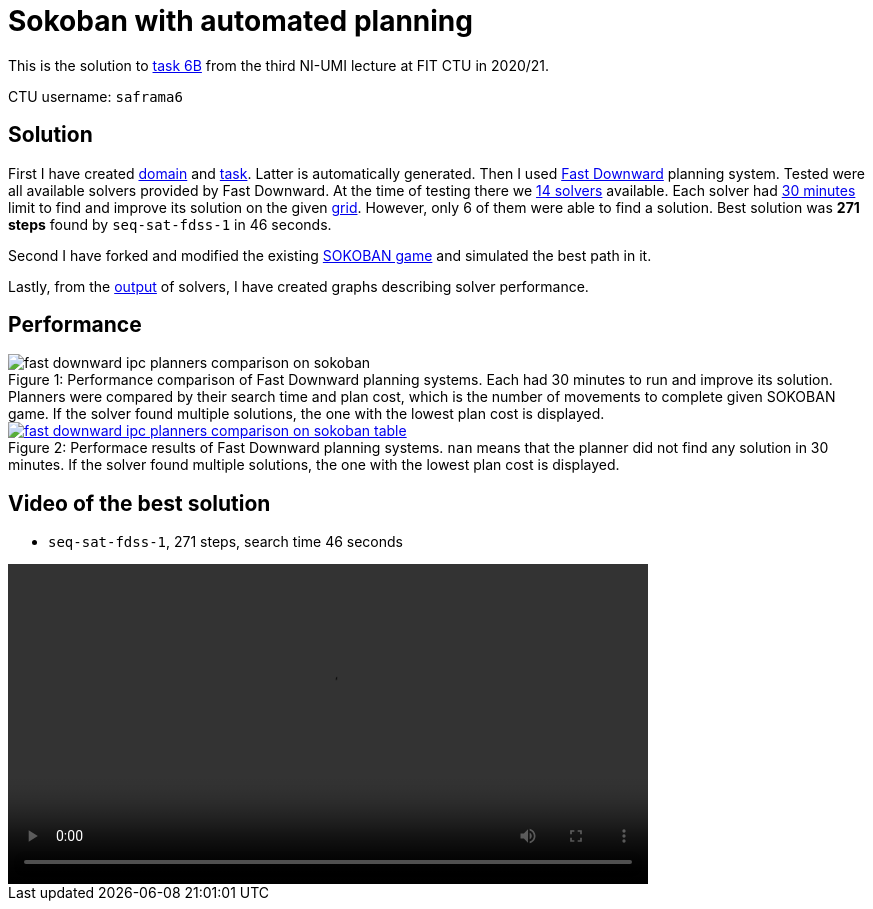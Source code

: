 = Sokoban with automated planning

This is the solution to https://courses.fit.cvut.cz/MI-UMI/files/MI-UMI_seminar-04_planning.pdf[task 6B] from the third NI-UMI lecture at FIT CTU in 2020/21.

CTU username: `saframa6`

== Solution

First I have created https://github.com/TaIos/sokoban/blob/master/pddl/domain.pddl[domain] and https://github.com/TaIos/sokoban/blob/master/pddl/task.pddl[task].
Latter is automatically generated.
Then I used https://github.com/criticalhop/downward[Fast Downward] planning system.
Tested were all available solvers provided by Fast Downward.
At the time of testing there we https://github.com/TaIos/sokoban/blob/master/pddl/solvers_list.txt[14 solvers] available.
Each solver had https://github.com/TaIos/sokoban/blob/master/pddl/test.sh[30 minutes] limit to find and improve its solution on the given https://github.com/TaIos/sokoban/blob/master/assets/levels/level_1.txt[grid].
However, only 6 of them were able to find a solution.
Best solution was **271 steps** found by `seq-sat-fdss-1` in 46 seconds.

Second I have forked and modified the existing https://github.com/Gemkodor/sokoban[SOKOBAN game] and simulated the best path in it.

Lastly, from the https://github.com/TaIos/sokoban/tree/master/pddl/plans_10-11-2020_11-58-20[output] of solvers, I have created graphs describing solver performance.

== Performance

[#fig:001]
image::pddl/plans_parsed/fast_downward_ipc_planners_comparison_on_sokoban.png[caption="Figure {counter:figure}: ",title="Performance comparison of Fast Downward planning systems. Each had 30 minutes to run and improve its solution. Planners were compared by their search time and plan cost, which is the number of movements to complete given SOKOBAN game. If the solver found multiple solutions, the one with the lowest plan cost is displayed.",align="center"]

[caption="Figure 1: ",link=https://www.flickr.com/photos/javh/5448336655]
image::pddl/plans_parsed/fast_downward_ipc_planners_comparison_on_sokoban_table.png[caption="Figure {counter:figure}: ",title="Performace results of Fast Downward planning systems. `nan` means that the planner did not find any solution in 30 minutes. If the solver found multiple solutions, the one with the lowest plan cost is displayed.",align="center"]

== Video of the best solution

- `seq-sat-fdss-1`, 271 steps, search time 46 seconds

video::pddl/plans_parsed/video.mp4[width=640,options=autoplay]

